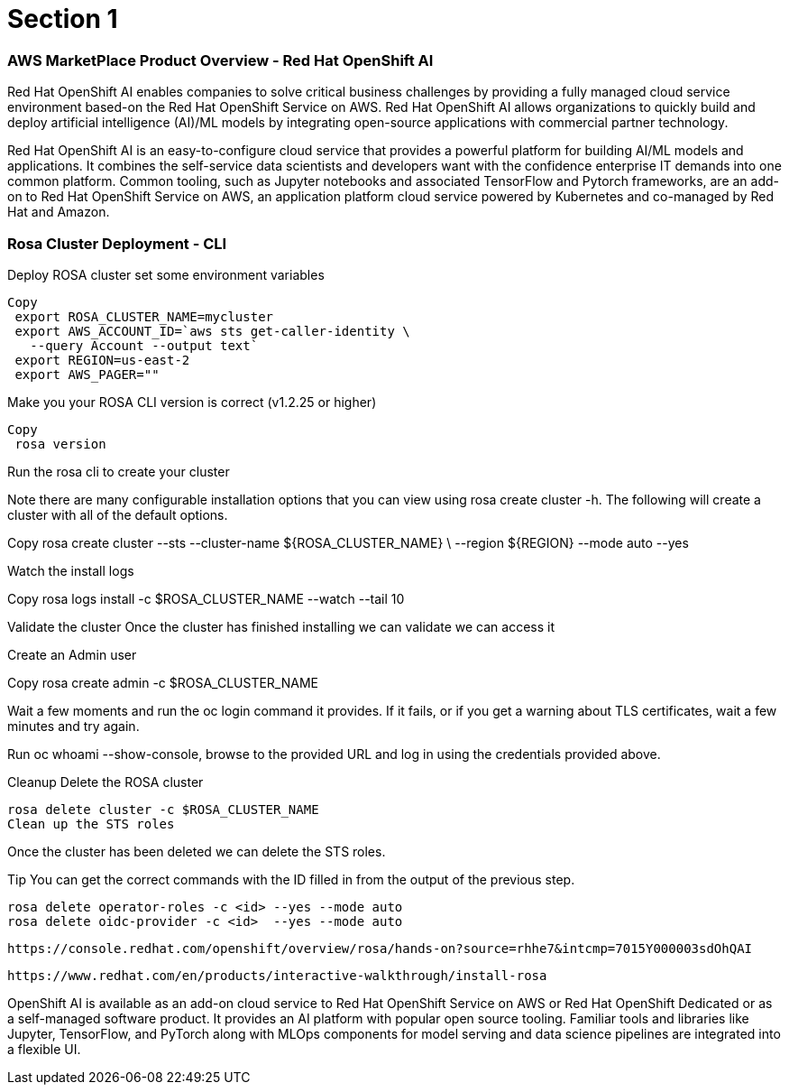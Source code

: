 = Section 1

=== AWS MarketPlace Product Overview - Red Hat OpenShift AI

Red Hat OpenShift AI enables companies to solve critical business challenges by providing a fully managed cloud service environment based-on the Red Hat OpenShift Service on AWS. Red Hat OpenShift AI allows organizations to quickly build and deploy artificial intelligence (AI)/ML models by integrating open-source applications with commercial partner technology.


Red Hat OpenShift AI is an easy-to-configure cloud service that provides a powerful platform for building AI/ML models and applications. It combines the self-service data scientists and developers want with the confidence enterprise IT demands into one common platform. Common tooling, such as Jupyter notebooks and associated TensorFlow and Pytorch frameworks, are an add-on to Red Hat OpenShift Service on AWS, an application platform cloud service powered by Kubernetes and co-managed by Red Hat and Amazon.


=== Rosa Cluster Deployment - CLI

Deploy ROSA cluster
set some environment variables


 Copy
  export ROSA_CLUSTER_NAME=mycluster
  export AWS_ACCOUNT_ID=`aws sts get-caller-identity \
    --query Account --output text`
  export REGION=us-east-2
  export AWS_PAGER=""

Make you your ROSA CLI version is correct (v1.2.25 or higher)


 Copy
  rosa version

Run the rosa cli to create your cluster

Note there are many configurable installation options that you can view using rosa create cluster -h. The following will create a cluster with all of the default options.


Copy
 rosa create cluster --sts --cluster-name ${ROSA_CLUSTER_NAME} \
   --region ${REGION} --mode auto --yes

Watch the install logs


Copy
 rosa logs install -c $ROSA_CLUSTER_NAME --watch --tail 10

Validate the cluster
Once the cluster has finished installing we can validate we can access it

Create an Admin user


Copy
 rosa create admin -c $ROSA_CLUSTER_NAME

Wait a few moments and run the oc login command it provides. If it fails, or if you get a warning about TLS certificates, wait a few minutes and try again.

Run oc whoami --show-console, browse to the provided URL and log in using the credentials provided above.

Cleanup
 Delete the ROSA cluster


 rosa delete cluster -c $ROSA_CLUSTER_NAME
 Clean up the STS roles

Once the cluster has been deleted we can delete the STS roles.

Tip You can get the correct commands with the ID filled in from the output of the previous step.



 rosa delete operator-roles -c <id> --yes --mode auto
 rosa delete oidc-provider -c <id>  --yes --mode auto


 https://console.redhat.com/openshift/overview/rosa/hands-on?source=rhhe7&intcmp=7015Y000003sdOhQAI

 https://www.redhat.com/en/products/interactive-walkthrough/install-rosa


OpenShift AI is available as an add-on cloud service to Red Hat OpenShift Service on AWS or Red Hat OpenShift Dedicated or as a self-managed software product. It provides an AI platform with popular open source tooling. Familiar tools and libraries like Jupyter, TensorFlow, and PyTorch along with MLOps components for model serving and data science pipelines are integrated into a flexible UI.


